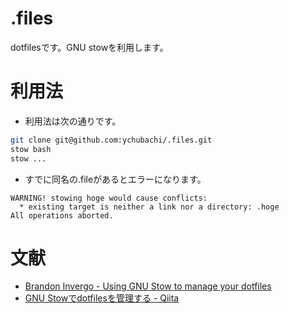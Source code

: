 #+STARTUP: overview indent hidestars
#+TITLE My dot files
#+AUTHOR ychubachi
#+DATE 2021-10-23

* .files
dotfilesです。GNU stowを利用します。

* 利用法
- 利用法は次の通りです。

#+begin_src bash
  git clone git@github.com:ychubachi/.files.git
  stow bash
  stow ...
#+end_src

- すでに同名の.fileがあるとエラーになります。

#+begin_example
WARNING! stowing hoge would cause conflicts:
  * existing target is neither a link nor a directory: .hoge
All operations aborted.
#+end_example

* 文献
- [[http://brandon.invergo.net/news/2012-05-26-using-gnu-stow-to-manage-your-dotfiles.html][Brandon Invergo - Using GNU Stow to manage your dotfiles]]
- [[https://qiita.com/adwin/items/3e3c7fefe2d8f8430d4e#%E3%83%AC%E3%83%99%E3%83%AB2gnu-stow%E3%82%92%E4%BD%BF%E3%81%86][GNU Stowでdotfilesを管理する - Qiita]]
